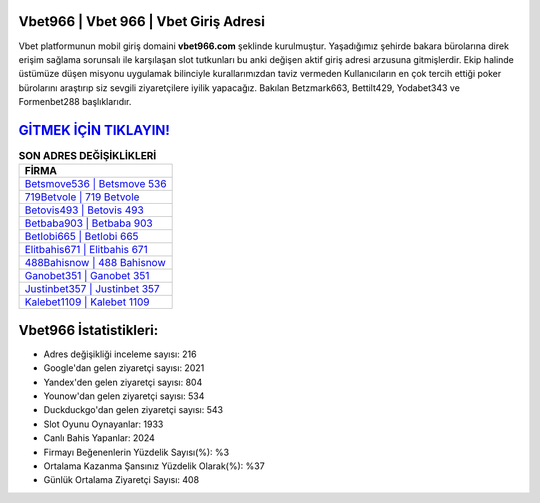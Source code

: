 ﻿Vbet966 | Vbet 966 | Vbet Giriş Adresi
===================================

.. image:: images/vbet-giris.jpg
   :width: 600
   
Vbet platformunun mobil giriş domaini **vbet966.com** şeklinde kurulmuştur. Yaşadığımız şehirde bakara bürolarına direk erişim sağlama sorunsalı ile karşılaşan slot tutkunları bu anki değişen aktif giriş adresi arzusuna gitmişlerdir. Ekip halinde üstümüze düşen misyonu uygulamak bilinciyle kurallarımızdan taviz vermeden Kullanıcıların en çok tercih ettiği poker bürolarını araştırıp siz sevgili ziyaretçilere iyilik yapacağız. Bakılan Betzmark663, Bettilt429, Yodabet343 ve Formenbet288 başlıklarıdır.

`GİTMEK İÇİN TIKLAYIN! <https://uclck.me/gonow>`_
==============

.. list-table:: **SON ADRES DEĞİŞİKLİKLERİ**
   :widths: 100
   :header-rows: 1

   * - FİRMA
   * - `Betsmove536 | Betsmove 536 <betsmove536-betsmove-536-betsmove-giris-adresi.html>`_
   * - `719Betvole | 719 Betvole <719betvole-719-betvole-betvole-giris-adresi.html>`_
   * - `Betovis493 | Betovis 493 <betovis493-betovis-493-betovis-giris-adresi.html>`_	 
   * - `Betbaba903 | Betbaba 903 <betbaba903-betbaba-903-betbaba-giris-adresi.html>`_	 
   * - `Betlobi665 | Betlobi 665 <betlobi665-betlobi-665-betlobi-giris-adresi.html>`_ 
   * - `Elitbahis671 | Elitbahis 671 <elitbahis671-elitbahis-671-elitbahis-giris-adresi.html>`_
   * - `488Bahisnow | 488 Bahisnow <488bahisnow-488-bahisnow-bahisnow-giris-adresi.html>`_	 
   * - `Ganobet351 | Ganobet 351 <ganobet351-ganobet-351-ganobet-giris-adresi.html>`_
   * - `Justinbet357 | Justinbet 357 <justinbet357-justinbet-357-justinbet-giris-adresi.html>`_
   * - `Kalebet1109 | Kalebet 1109 <kalebet1109-kalebet-1109-kalebet-giris-adresi.html>`_
	 
Vbet966 İstatistikleri:
===================================	 
* Adres değişikliği inceleme sayısı: 216
* Google'dan gelen ziyaretçi sayısı: 2021
* Yandex'den gelen ziyaretçi sayısı: 804
* Younow'dan gelen ziyaretçi sayısı: 534
* Duckduckgo'dan gelen ziyaretçi sayısı: 543
* Slot Oyunu Oynayanlar: 1933
* Canlı Bahis Yapanlar: 2024
* Firmayı Beğenenlerin Yüzdelik Sayısı(%): %3
* Ortalama Kazanma Şansınız Yüzdelik Olarak(%): %37
* Günlük Ortalama Ziyaretçi Sayısı: 408
